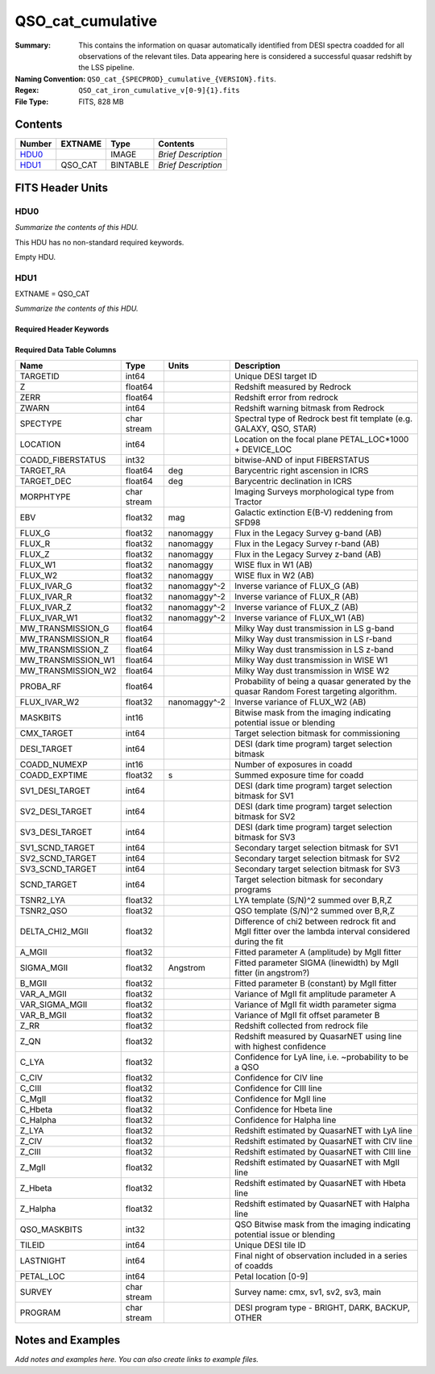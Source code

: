 ==================
QSO_cat_cumulative
==================

:Summary: This contains the information on quasar automatically identified from DESI spectra coadded for all observations of the relevant tiles. Data appearing here is considered a successful quasar redshift by the LSS pipeline. 
:Naming Convention: ``QSO_cat_{SPECPROD}_cumulative_{VERSION}.fits``.
:Regex: ``QSO_cat_iron_cumulative_v[0-9]{1}.fits`` 
:File Type: FITS, 828 MB  

Contents
========

====== ======= ======== ===================
Number EXTNAME Type     Contents
====== ======= ======== ===================
HDU0_          IMAGE    *Brief Description*
HDU1_  QSO_CAT BINTABLE *Brief Description*
====== ======= ======== ===================


FITS Header Units
=================

HDU0
----

*Summarize the contents of this HDU.*

This HDU has no non-standard required keywords.

Empty HDU.

HDU1
----

EXTNAME = QSO_CAT

*Summarize the contents of this HDU.*

Required Header Keywords
~~~~~~~~~~~~~~~~~~~~~~~~

.. collapse:: Required Header Keywords Table

    .. rst-class:: keywords

    ====== ============= ==== =======================
    KEY    Example Value Type Comment
    ====== ============= ==== =======================
    NAXIS1 384           int  width of table in bytes
    NAXIS2 2182309       int  number of rows in table
    DESIDR dr1           str
    ====== ============= ==== =======================

Required Data Table Columns
~~~~~~~~~~~~~~~~~~~~~~~~~~~

.. rst-class:: columns

================== =========== ============ =========================================================================================================
Name               Type        Units        Description
================== =========== ============ =========================================================================================================
TARGETID           int64                    Unique DESI target ID
Z                  float64                  Redshift measured by Redrock
ZERR               float64                  Redshift error from redrock
ZWARN              int64                    Redshift warning bitmask from Redrock
SPECTYPE           char stream              Spectral type of Redrock best fit template (e.g. GALAXY, QSO, STAR)
LOCATION           int64                    Location on the focal plane PETAL_LOC*1000 + DEVICE_LOC
COADD_FIBERSTATUS  int32                    bitwise-AND of input FIBERSTATUS
TARGET_RA          float64     deg          Barycentric right ascension in ICRS
TARGET_DEC         float64     deg          Barycentric declination in ICRS
MORPHTYPE          char stream              Imaging Surveys morphological type from Tractor
EBV                float32     mag          Galactic extinction E(B-V) reddening from SFD98
FLUX_G             float32     nanomaggy    Flux in the Legacy Survey g-band (AB)
FLUX_R             float32     nanomaggy    Flux in the Legacy Survey r-band (AB)
FLUX_Z             float32     nanomaggy    Flux in the Legacy Survey z-band (AB)
FLUX_W1            float32     nanomaggy    WISE flux in W1 (AB)
FLUX_W2            float32     nanomaggy    WISE flux in W2 (AB)
FLUX_IVAR_G        float32     nanomaggy^-2 Inverse variance of FLUX_G (AB)
FLUX_IVAR_R        float32     nanomaggy^-2 Inverse variance of FLUX_R (AB)
FLUX_IVAR_Z        float32     nanomaggy^-2 Inverse variance of FLUX_Z (AB)
FLUX_IVAR_W1       float32     nanomaggy^-2 Inverse variance of FLUX_W1 (AB)
MW_TRANSMISSION_G  float64                  Milky Way dust transmission in LS g-band
MW_TRANSMISSION_R  float64                  Milky Way dust transmission in LS r-band
MW_TRANSMISSION_Z  float64                  Milky Way dust transmission in LS z-band
MW_TRANSMISSION_W1 float64                  Milky Way dust transmission in WISE W1
MW_TRANSMISSION_W2 float64                  Milky Way dust transmission in WISE W2
PROBA_RF           float64                  Probability of being a quasar generated by the quasar Random Forest targeting algorithm.
FLUX_IVAR_W2       float32     nanomaggy^-2 Inverse variance of FLUX_W2 (AB)
MASKBITS           int16                    Bitwise mask from the imaging indicating potential issue or blending
CMX_TARGET         int64                    Target selection bitmask for commissioning
DESI_TARGET        int64                    DESI (dark time program) target selection bitmask
COADD_NUMEXP       int16                    Number of exposures in coadd
COADD_EXPTIME      float32     s            Summed exposure time for coadd
SV1_DESI_TARGET    int64                    DESI (dark time program) target selection bitmask for SV1
SV2_DESI_TARGET    int64                    DESI (dark time program) target selection bitmask for SV2
SV3_DESI_TARGET    int64                    DESI (dark time program) target selection bitmask for SV3
SV1_SCND_TARGET    int64                    Secondary target selection bitmask for SV1
SV2_SCND_TARGET    int64                    Secondary target selection bitmask for SV2
SV3_SCND_TARGET    int64                    Secondary target selection bitmask for SV3
SCND_TARGET        int64                    Target selection bitmask for secondary programs
TSNR2_LYA          float32                  LYA template (S/N)^2 summed over B,R,Z
TSNR2_QSO          float32                  QSO template (S/N)^2 summed over B,R,Z
DELTA_CHI2_MGII    float32                  Difference of chi2 between redrock fit and MgII fitter over the lambda interval considered during the fit
A_MGII             float32                  Fitted parameter A (amplitude) by MgII fitter
SIGMA_MGII         float32     Angstrom     Fitted parameter SIGMA (linewidth) by MgII fitter (in angstrom?)
B_MGII             float32                  Fitted parameter B (constant) by MgII fitter
VAR_A_MGII         float32                  Variance of MgII fit amplitude parameter A
VAR_SIGMA_MGII     float32                  Variance of MgII fit width parameter sigma
VAR_B_MGII         float32                  Variance of MgII fit offset parameter B
Z_RR               float32                  Redshift collected from redrock file
Z_QN               float32                  Redshift measured by QuasarNET using line with highest confidence
C_LYA              float32                  Confidence for LyA line, i.e. ~probability to be a QSO
C_CIV              float32                  Confidence for CIV line
C_CIII             float32                  Confidence for CIII line
C_MgII             float32                  Confidence for MgII line
C_Hbeta            float32                  Confidence for Hbeta line
C_Halpha           float32                  Confidence for Halpha line
Z_LYA              float32                  Redshift estimated by QuasarNET with LyA line
Z_CIV              float32                  Redshift estimated by QuasarNET with CIV line
Z_CIII             float32                  Redshift estimated by QuasarNET with CIII line
Z_MgII             float32                  Redshift estimated by QuasarNET with MgII line
Z_Hbeta            float32                  Redshift estimated by QuasarNET with Hbeta line
Z_Halpha           float32                  Redshift estimated by QuasarNET with Halpha line
QSO_MASKBITS       int32                     QSO Bitwise mask from the imaging indicating potential issue or blending
TILEID             int64                    Unique DESI tile ID
LASTNIGHT          int64                    Final night of observation included in a series of coadds
PETAL_LOC          int64                    Petal location [0-9]
SURVEY             char stream              Survey name: cmx, sv1, sv2, sv3, main
PROGRAM            char stream              DESI program type - BRIGHT, DARK, BACKUP, OTHER
================== =========== ============ =========================================================================================================


Notes and Examples
==================

*Add notes and examples here.  You can also create links to example files.*
